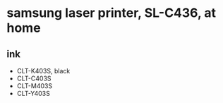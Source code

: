 * samsung laser printer, SL-C436, at home

** ink

- CLT-K403S, black
- CLT-C403S
- CLT-M403S
- CLT-Y403S

